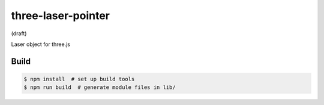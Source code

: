 three-laser-pointer
===================

(draft)

Laser object for three.js

.. image:: https://w3reality.github.io/three-laser-pointer/examples/demo-with-raycast.png
..
   :target: https://w3reality.github.io/...
   :width: 640


Build
-----

.. code::

   $ npm install  # set up build tools
   $ npm run build  # generate module files in lib/
